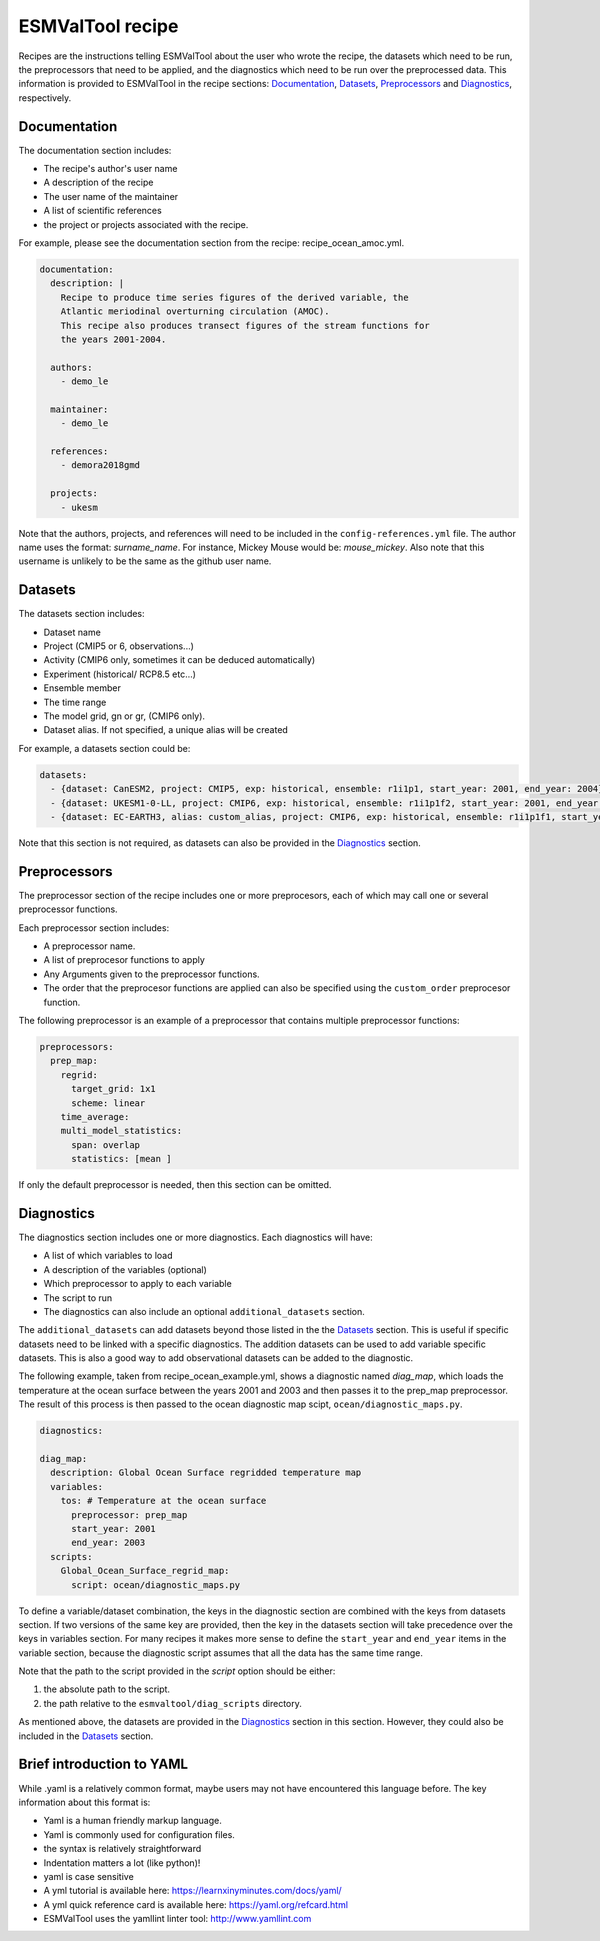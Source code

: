 .. _recipe:

*****************
ESMValTool recipe
*****************

Recipes are the instructions telling ESMValTool about the user who wrote the
recipe, the datasets which need to be run, the preprocessors that need to be
applied, and the diagnostics which need to be run over the preprocessed data.
This information is provided to ESMValTool in the recipe sections:
`Documentation`_, `Datasets`_, `Preprocessors`_ and `Diagnostics`_,
respectively.


Documentation
=============

The documentation section includes:

- The recipe's author's user name
- A description of the recipe
- The user name of the maintainer
- A list of scientific references
- the project or projects associated with the recipe.

For example, please see the documentation section from the recipe:
recipe_ocean_amoc.yml.

.. code-block:: yaml

    documentation:
      description: |
        Recipe to produce time series figures of the derived variable, the
        Atlantic meriodinal overturning circulation (AMOC).
        This recipe also produces transect figures of the stream functions for
        the years 2001-2004.

      authors:
        - demo_le

      maintainer:
        - demo_le

      references:
        - demora2018gmd

      projects:
        - ukesm

Note that the authors, projects, and references will need to be included in the
``config-references.yml`` file. The author name uses the format:
`surname_name`. For instance, Mickey Mouse would be: `mouse_mickey`.
Also note that this username is unlikely to be the same as the github
user name.



Datasets
========

The datasets section includes:

- Dataset name
- Project (CMIP5 or 6, observations...)
- Activity (CMIP6 only, sometimes it can be deduced automatically)
- Experiment (historical/ RCP8.5 etc...)
- Ensemble member
- The time range
- The model grid, gn or gr, (CMIP6 only).
- Dataset alias. If not specified, a unique alias will be created

For example, a datasets section could be:

.. code-block:: yaml

    datasets:
      - {dataset: CanESM2, project: CMIP5, exp: historical, ensemble: r1i1p1, start_year: 2001, end_year: 2004}
      - {dataset: UKESM1-0-LL, project: CMIP6, exp: historical, ensemble: r1i1p1f2, start_year: 2001, end_year: 2004, grid: gn}
      - {dataset: EC-EARTH3, alias: custom_alias, project: CMIP6, exp: historical, ensemble: r1i1p1f1, start_year: 2001, end_year: 2004, grid: gn}


Note that this section is not required, as datasets can also be provided in the
`Diagnostics`_ section.


Preprocessors
=============

The preprocessor section of the recipe includes one or more preprocesors, each
of which may call one or several preprocessor functions.

Each preprocessor section includes:

- A preprocessor name.
- A list of preprocesor functions to apply
- Any Arguments given to the preprocessor functions.
- The order that the preprocesor functions are applied can also be specified using the ``custom_order`` preprocesor function.

The following preprocessor is an example of a preprocessor that contains
multiple preprocessor functions:

.. code-block:: yaml

    preprocessors:
      prep_map:
        regrid:
          target_grid: 1x1
          scheme: linear
        time_average:
        multi_model_statistics:
          span: overlap
          statistics: [mean ]

If only the default preprocessor is needed, then this section can be omitted.


Diagnostics
===========

The diagnostics section includes one or more diagnostics. Each diagnostics will
have:

- A list of which variables to load
- A description of the variables (optional)
- Which preprocessor to apply to each variable
- The script to run
- The diagnostics can also include an optional ``additional_datasets`` section.

The ``additional_datasets`` can add datasets beyond those listed in the the
`Datasets`_ section. This is useful if specific datasets need to be linked with
a specific diagnostics. The addition datasets can be used to add variable
specific datasets. This is also a good way to add observational datasets can be
added to the diagnostic.

The following example, taken from recipe_ocean_example.yml, shows a diagnostic
named `diag_map`, which loads the temperature at the ocean surface between
the years 2001 and 2003 and then passes it to the prep_map preprocessor.
The result of this process is then passed to the ocean diagnostic map scipt,
``ocean/diagnostic_maps.py``.

.. code-block:: yaml

    diagnostics:

    diag_map:
      description: Global Ocean Surface regridded temperature map
      variables:
        tos: # Temperature at the ocean surface
          preprocessor: prep_map
          start_year: 2001
          end_year: 2003
      scripts:
        Global_Ocean_Surface_regrid_map:
          script: ocean/diagnostic_maps.py

To define a variable/dataset combination, the keys in the diagnostic section
are combined with the keys from datasets section. If two versions of the same
key are provided, then the key in the datasets section will take precedence
over the keys in variables section. For many recipes it makes more sense to
define the ``start_year`` and ``end_year`` items in the variable section, because the
diagnostic script assumes that all the data has the same time range.

Note that the path to the script provided in the `script` option should be
either:

1. the absolute path to the script.
2. the path relative to the ``esmvaltool/diag_scripts`` directory.


As mentioned above, the datasets are provided in the `Diagnostics`_ section
in this section. However, they could also be included in the `Datasets`_
section.


Brief introduction to YAML
==========================

While .yaml is a relatively common format, maybe users may not have
encountered this language before. The key information about this format is:

- Yaml is a human friendly markup language.
- Yaml is commonly used for configuration files.
- the syntax is relatively straightforward
- Indentation matters a lot (like python)!
- yaml is case sensitive
- A yml tutorial is available here: https://learnxinyminutes.com/docs/yaml/
- A yml quick reference card is available here: https://yaml.org/refcard.html
- ESMValTool uses the yamllint linter tool: http://www.yamllint.com
